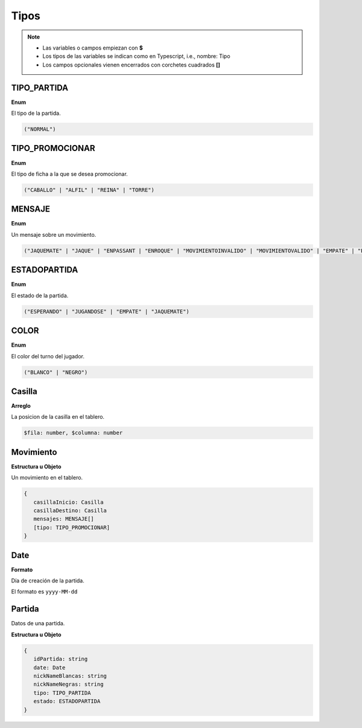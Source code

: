 Tipos
=====

.. note::

   * Las variables o campos empiezan con **$**
   * Los tipos de las variables se indican como en Typescript, i.e., nombre: Tipo
   * Los campos opcionales vienen encerrados con corchetes cuadrados **[]**

.. _tipo-partida:

TIPO_PARTIDA
------------

**Enum**

El tipo de la partida.

.. code-block:: none

   ("NORMAL")

.. _tipo-promocionar:

TIPO_PROMOCIONAR
----------------

**Enum**

El tipo de ficha a la que se desea promocionar.

.. code-block:: none

   ("CABALLO" | "ALFIL" | "REINA" | "TORRE")

.. _mensaje:

MENSAJE
-------

**Enum**

Un mensaje sobre un movimiento.

.. code-block:: none

   ("JAQUEMATE" | "JAQUE" | "ENPASSANT | "ENROQUE" | "MOVIMIENTOINVALIDO" | "MOVIMIENTOVALIDO" | "EMPATE" | "PROMOCION")

ESTADOPARTIDA
-------------

**Enum**

El estado de la partida.

.. code-block:: none

   ("ESPERANDO" | "JUGANDOSE" | "EMPATE" | "JAQUEMATE")

.. _color:

COLOR
-----

**Enum**

El color del turno del jugador.

.. code-block:: none

   ("BLANCO" | "NEGRO")

.. _casilla:

Casilla
-------

**Arreglo**

La posicion de la casilla en el tablero.

.. code-block:: none

   $fila: number, $columna: number

.. _movimiento:

Movimiento
----------

**Estructura u Objeto**

Un movimiento en el tablero.

.. code-block:: none

   {
      casillaInicio: Casilla
      casillaDestino: Casilla
      mensajes: MENSAJE[]
      [tipo: TIPO_PROMOCIONAR]
   }

.. _date:

Date
----

**Formato**

Día de creación de la partida.

El formato es ``yyyy-MM-dd``

.. _partida:

Partida
-------

Datos de una partida.

**Estructura u Objeto**

.. code-block:: none

   {
      idPartida: string
      date: Date
      nickNameBlancas: string
      nickNameNegras: string
      tipo: TIPO_PARTIDA
      estado: ESTADOPARTIDA
   }
